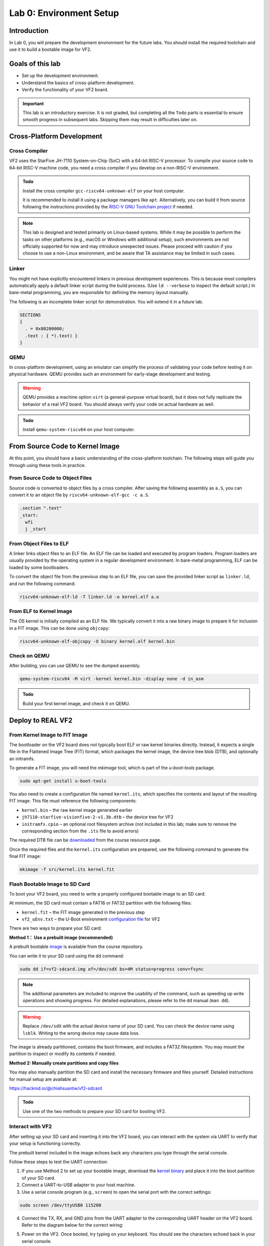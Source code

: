 ========================
Lab 0: Environment Setup
========================

*************
Introduction
*************
In Lab 0, you will prepare the development environment for the future labs.
You should install the required toolchain and use it to build a bootable image for VF2.

*****************
Goals of this lab
*****************

* Set up the development environment.
* Understand the basics of cross-platform development.
* Verify the functionality of your VF2 board.

.. important::
  This lab is an introductory exercise.
  It is not graded, but completing all the ``Todo`` parts is essential 
  to ensure smooth progress in subsequent labs.
  Skipping them may result in difficulties later on.
  
***************************
Cross-Platform Development
***************************

Cross Compiler
##############

VF2 uses the StarFive JH-7110 System-on-Chip (SoC) with a 64-bit RISC-V processor.
To compile your source code to 64-bit RISC-V machine code, you need a cross compiler if you develop
on a non-RISC-V environment.

.. admonition:: Todo

    Install the cross compiler ``gcc-riscv64-unknown-elf`` on your host computer. 
    
    It is recommended to install it using a package managers like ``apt``. 
    Alternatively, you can build it from source following the instructions provided by the `RISC-V GNU Toolchain project <https://github.com/riscv-collab/riscv-gnu-toolchain>`_ if needed.

.. note::
  This lab is designed and tested primarily on Linux-based systems.
  While it may be possible to perform the tasks on other platforms (e.g., macOS or Windows with additional setup),
  such environments are not officially supported for now and may introduce unexpected issues.
  Please proceed with caution if you choose to use a non-Linux environment, and be aware that TA assistance may be limited in such cases.
  
Linker
######

You might not have explicitly encountered linkers in previous development experiences.
This is because most compilers automatically apply a default linker script 
during the build process. (Use ``ld --verbose`` to inspect the default script.)
In bare-metal programming, you are responsible for defining the memory layout manually.

The following is an incomplete linker script for demonstration.
You will extend it in a future lab.

.. code-block:: 

  SECTIONS
  {
    . = 0x80200000;
    .text : { *(.text) }
  }


QEMU
####

In cross-platform development,
using an emulator can simplify the process of validating your code 
before testing it on physical hardware.
QEMU provides such an environment for early-stage development and testing.

.. warning::
  QEMU provides a machine option ``virt`` (a general-purpose virtual board),
  but it does not fully replicate the behavior of a real VF2 board.
  You should always verify your code on actual hardware as well.

.. admonition:: Todo

    Install ``qemu-system-riscv64`` on your host computer.


********************************
From Source Code to Kernel Image
********************************

At this point, you should have a basic understanding of the cross-platform toolchain. 
The following steps will guide you through using these tools in practice.


From Source Code to Object Files
################################

Source code is converted to object files by a cross compiler.
After saving the following assembly as ``a.S``,
you can convert it to an object file by ``riscv64-unknown-elf-gcc -c a.S``.

.. code-block::

  .section ".text"
  _start:
    wfi
    j _start

From Object Files to ELF
########################

A linker links object files to an ELF file.
An ELF file can be loaded and executed by program loaders.
Program loaders are usually provided by the operating system in a regular development environment.
In bare-metal programming, ELF can be loaded by some bootloaders.


To convert the object file from the previous step to an ELF file,
you can save the provided linker script as ``linker.ld``, and run the following command.

.. code-block::

  riscv64-unknown-elf-ld -T linker.ld -o kernel.elf a.o

From ELF to Kernel Image
########################

The OS kernel is initially compiled as an ELF file.
We typically convert it into a raw binary image to prepare it for inclusion in a FIT image.
This can be done using ``objcopy``:

.. code-block:: 

  riscv64-unknown-elf-objcopy -O binary kernel.elf kernel.bin

Check on QEMU
#############

After building, you can use QEMU to see the dumped assembly.

.. code-block::

  qemu-system-riscv64 -M virt -kernel kernel.bin -display none -d in_asm

.. admonition:: Todo

    Build your first kernel image, and check it on QEMU.

*******************
Deploy to REAL VF2
*******************

From Kernel Image to FIT Image
##############################

The bootloader on the VF2 board does not typically boot ELF or raw kernel binaries directly.
Instead, it expects a single file in the Flattened Image Tree (FIT) format, which packages the kernel image,
the device tree blob (DTB), and optionally an initramfs.

To generate a FIT image, you will need the `mkimage` tool, which is part of the `u-boot-tools` package.

.. code-block::

  sudo apt-get install u-boot-tools

You also need to create a configuration file named ``kernel.its``, which specifies
the contents and layout of the resulting FIT image. This file must reference the following components:

* ``kernel.bin`` – the raw kernel image generated earlier
* ``jh7110-starfive-visionfive-2-v1.3b.dtb`` – the device tree for VF2
* ``initramfs.cpio`` – an optional root filesystem archive (not included in this lab; make sure to remove the corresponding section from the ``.its`` file to avoid errors)

The required DTB file can be `downloaded <https://github.com/nycu-caslab/OSC-RISCV-Web/raw/refs/heads/main/uploads/jh7110-starfive-visionfive-2-v1.3b.dtb>`_ from the course resource page.

Once the required files and the ``kernel.its`` configuration are prepared,
use the following command to generate the final FIT image:

.. code-block::

  mkimage -f src/kernel.its kernel.fit

Flash Bootable Image to SD Card
###############################

To boot your VF2 board, you need to write a properly configured bootable image to an SD card.

At minimum, the SD card must contain a FAT16 or FAT32 partition with the following files:

* ``kernel.fit`` – the FIT image generated in the previous step
* ``vf2_uEnv.txt`` – the U-Boot environment `configuration file <https://github.com/nycu-caslab/OSC-RISCV-Web/raw/refs/heads/main/uploads/vf2_uEnv.txt>`_ for VF2

There are two ways to prepare your SD card:

**Method 1： Use a prebuilt image (recommended)**

A prebuilt bootable `image <https://github.com/nycu-caslab/OSC-RISCV-Web/raw/refs/heads/main/uploads/vf2-sdcard.img>`_ is available from the course repository.

You can write it to your SD card using the ``dd`` command:

.. code-block::

  sudo dd if=vf2-sdcard.img of=/dev/sdX bs=4M status=progress conv=fsync

.. note::
  The additional parameters are included to improve the usability of the command,
  such as speeding up write operations and showing progress.
  For detailed explanations, please refer to the ``dd`` manual (``man dd``).

.. warning::
  Replace ``/dev/sdX`` with the actual device name of your SD card. 
  You can check the device name using ``lsblk``.
  Writing to the wrong device may cause data loss.

The image is already partitioned, contains the boot firmware, and includes a FAT32 filesystem.
You may mount the partition to inspect or modify its contents if needed.

**Method 2: Manually create partitions and copy files**

You may also manually partition the SD card and install the necessary firmware and files yourself.
Detailed instructions for manual setup are available at:

`<https://hackmd.io/@chiahsuantw/vf2-sdcard>`_

.. admonition:: Todo

    Use one of the two methods to prepare your SD card for booting VF2.

Interact with VF2
##################


After setting up your SD card and inserting it into the VF2 board, 
you can interact with the system via UART to verify that your setup is functioning correctly.

The prebuilt kernel included in the image echoes back any characters you type through the serial console.

Follow these steps to test the UART connection:

1. If you use Method 2 to set up your bootable image, download the `kernel binary <https://github.com/nycu-caslab/OSC-RISCV-Web/raw/refs/heads/main/uploads/kernel.fit>`_ and place it into the boot partition of your SD card.
 
2. Connect a UART-to-USB adapter to your host machine.

3. Use a serial console program (e.g., ``screen``) to open the serial port with the correct settings:

.. code-block::

  sudo screen /dev/ttyUSB0 115200
     
4. Connect the TX, RX, and GND pins from the UART adapter to the corresponding UART header on the VF2 board.
   Refer to the diagram below for the correct wiring:

   .. image:: /images/UART.png

5. Power on the VF2. Once booted, try typing on your keyboard.
   You should see the characters echoed back in your serial console.

.. note::
  If nothing appears on the console, double-check the wiring, baud rate, and whether the kernel image was placed correctly.

*********
Debugging
*********

Debug on QEMU
#############

QEMU supports basic debugging features such as memory/register inspection and remote debugging with GDB.
This allows you to analyze program behavior before deploying to physical hardware.

To begin, install GDB with multi-architecture support on your host machine:

.. admonition:: Todo

    Install ``gdb-multiarch`` on your host computer.

Then launch QEMU in debug mode using the following command:

.. code-block::

  qemu-system-riscv64 -M virt -kernel kernel.bin -display none -S -s

This starts QEMU in a paused state and opens a debugging port (typically at ``localhost:1234``).

In a separate terminal, start GDB and connect to the running QEMU instance:

.. code-block::

  gdb-multiarch
  (gdb) file kernel.elf
  (gdb) target remote :1234

You can now use GDB commands to inspect registers, memory, or step through instructions.

.. note::
  Ensure the ``kernel.elf`` file includes debugging symbols (e.g., compiled with ``-g`` flag) for full functionality.

Debug on Real VF2
##################

When working on real hardware, debugging options are more limited.
You can insert serial print statements to trace control flow or variable values.

JTAG debugging is not covered in this course, but advanced users with access to JTAG hardware are welcome to explore this option independently.

